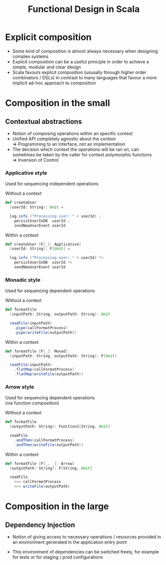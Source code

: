 #+REVEAL_HLEVEL: 1
#+REVEAL_INIT_OPTIONS: transition: 'cube'
#+REVEAL_THEME: moon
#+EXPORT_AUTHOR: Alberto Perez Lopez

#+title: Functional Design in Scala

* Explicit composition
- Some kind of composition is almost always necessary when designing complex systems
- Explicit composition can be a useful principle in order to achieve a simple, modular and clear design
- Scala favours explicit composition (ususally through higher order combinators / DSLs) in contrast to many languages that favour a more implicit ad-hoc approach to composition

* Composition in the small

** Contextual abstractions
- Notion of composing operations within an specific context
- Unified API completely agnostic about the context \\
   => Programming to an Interface, not an implementation
- The decision which context the operations will be ran on, can sometimes be taken by the caller for context polymorphic functions \\
   => Inversion of Control

*** Applicative style

Used for sequencing independent operations

Without a context
#+BEGIN_SRC scala
def createUser
  (userId: String): Unit =

  log.info ("Processing user: " + userId) ;
    persistUserInDB  userId ;
    sendNewUserEvent userId
#+END_SRC

Within a context
#+BEGIN_SRC scala
def createUser [F[_]: Applicative]
  (userId: String): F[Unit] =

  log.info ("Processing user: " + userId) *>
    persistUserInDB  userId *>
    sendNewUserEvent userId
#+END_SRC

*** Monadic style

Used for sequencing dependent operations

Without a context
#+BEGIN_SRC scala
def formatFile
  (inputPath: String, outputPath: String): Unit

  readFile(inputPath)
    .pipe(callFormatProcess)
    .pipe(writeFile(outputPath))
#+END_SRC

Within a context
#+BEGIN_SRC scala
def formatFile [F[_]: Monad]
  (inputPath: String, outputPath: String): F[Unit]

  readFile(inputPath)
    .flatMap(callFormatProcess)
    .flatMap(writeFile(outputPath))
#+END_SRC


*** Arrow style

Used for sequencing dependent operations \\
 (via function composition)

Without a context
#+BEGIN_SRC scala
def formatFile
  (outputPath: String): Function1[String, Unit]

  readFile
    .andThen(callFormatProcess)
    .andThen(writeFile(outputPath))
#+END_SRC

Within a context
#+BEGIN_SRC scala
def formatFile [F[_, _]: Arrow]
  (outputPath: String): F[String, Unit]

  readFile
    >>> callFormatProcess
    >>> writeFile(outputPath)
#+END_SRC


* Composition in the large

** Dependency Injection
- Notion of giving access to necessary operations / resources provided in an environment generated in the application entry point

- This environment of dependencies can be switched freely, for example for tests or for staging / prod configurations
